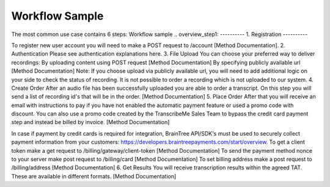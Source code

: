 ========
Workflow Sample
========
The most common use case contains 6 steps: 
Workflow sample
.. overview_step1:
----------
1. Registration
----------

To register new user account you will need to make a POST request to /account [Method Documentation].
2. Authentication
Please see authentication explanations here.
3. File Upload 
You can choose your preferred way to deliver recordings:
By uploading content using POST request [Method Documentation]
By specifying publicly available url [Method Documentation]
Note: If you choose upload via publicly available url, you will need to add additional logic on your side to check the status of recording. 
It is not possible to order a recording which is not uploaded to our system.
4. Create Order
After an audio file has been successfully uploaded you are able to order a transcript.
On this step you will send a list of recording id's that will be in the order. 
[Method Documentation]
5. Place Order
After that you will receive an email with instructions to pay if you have not enabled the automatic payment feature or used a promo code with discount. You can also use a promo code created by the TranscribeMe Sales Team to bypass the credit card payment step and instead be billed by invoice. 
[Method Documentation] 

In case if payment by credit cards is required for integration, BrainTree API/SDK's must be used to securely collect payment information from your customers: https://developers.braintreepayments.com/start/overview. 
To get a client token make a get request to /billing/gateway/client-token [Method Documentation] 
To send the payment method nonce to your server make post request to /billing/card [Method Documentation] 
To set billing address make a post request to /billing/address [Method Documentation]
6. Get Results
You will receive transcription results within the agreed TAT. These are available in different formats. 
[Method Documentation]
